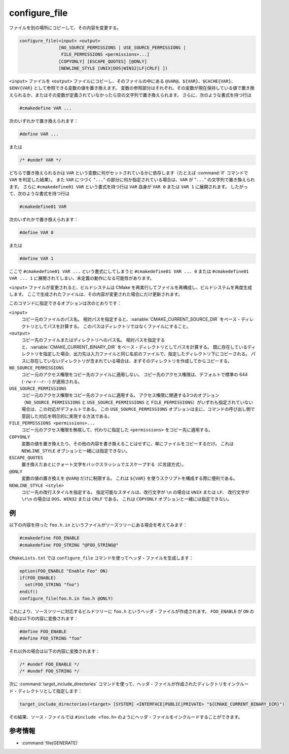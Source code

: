 configure_file
--------------

ファイルを別の場所にコピーして、その内容を変更する。

.. code-block:: cmake

  configure_file(<input> <output>
                 [NO_SOURCE_PERMISSIONS | USE_SOURCE_PERMISSIONS |
                  FILE_PERMISSIONS <permissions>...]
                 [COPYONLY] [ESCAPE_QUOTES] [@ONLY]
                 [NEWLINE_STYLE [UNIX|DOS|WIN32|LF|CRLF] ])

``<input>`` ファイルを ``<output>`` ファイルにコピーし、そのファイルの中にある ``@VAR@``、``${VAR}``、``$CACHE{VAR}``、``$ENV{VAR}`` として参照できる変数の値を置き換えます。
変数の参照部分はそれぞれ、その変数が現在保持している値で置き換えられるか、またはその変数が定義されていなかったら空の文字列で置き換えられます。
さらに、次のような書式を持つ行は

.. code-block:: c

  #cmakedefine VAR ...

次のいずれかで置き換えられます：

.. code-block:: c

  #define VAR ...

または

.. code-block:: c

  /* #undef VAR */

どちらで置き換えられるかは ``VAR`` という変数に何がセットされているかに依存します（たとえば :command:`if` コマンドで ``VAR`` を判定した結果）。
また ``VAR`` につづく "``...``" の部分に何か指定されている場合は、``VAR`` が "``...``" の文字列で置き換えられます。
さらに ``#cmakedefine01 VAR`` という書式を持つ行は ``VAR`` 自身が ``VAR 0`` または ``VAR 1`` に展開されます。
したがって、次のような書式を持つ行は

.. code-block:: c

  #cmakedefine01 VAR

次のいずれかで置き換えられます：

.. code-block:: c

  #define VAR 0

または

.. code-block:: c

  #define VAR 1

ここで ``#cmakedefine01 VAR ...`` という書式にしてしまうと ``#cmakedefine01 VAR ... 0`` または ``#cmakedefine01 VAR ... 1`` に展開されてしまい、未定義の動作になる可能性があります。

.. versionadded:: 3.10
  行頭におく ``#`` 文字と ``cmakedefine`` または ``cmakedefine01`` キーワードの間に空白やタブ文字を挿入してインデントさせることができるようになりました（ただし ``#undef`` キーワードは除く）。
  この空白を利用したインデントは変換後も維持されます：

  .. code-block:: c

    #  cmakedefine VAR
    #  cmakedefine01 VAR

  これは ``VAR`` が定義されていたら、次のように置き換えられます：

  .. code-block:: c

    #  define VAR
    #  define VAR 1

``<input>`` ファイルが変更されると、ビルドシステムは CMake を再実行してファイルを再構成し、ビルドシステムを再度生成します。
ここで生成されたファイルは、その内容が変更された場合にだけ更新されます。

このコマンドに指定できるオプションは次のとおりです：

``<input>``
  コピー元のファイルのパス名。
  相対パスを指定すると、:variable:`CMAKE_CURRENT_SOURCE_DIR` をベース・ディレクトリとしてパスを計算する。
  このパスはディレクトリではなくファイルにすること。

``<output>``
  コピー先のファイルまたはディレクトリへのパス名。
  相対パスを指定すると、:variable:`CMAKE_CURRENT_BINARY_DIR` をベース・ディレクトリとしてパスを計算する。
  既に存在しているディレクトリを指定した場合、出力先は入力ファイルと同じ名前のファイルで、指定したディレクトリ下にコピーされる。
  パスに存在していないディレクトリが含まれている場合は、まずそのディレクトリを作成してからコピーする。

``NO_SOURCE_PERMISSIONS``
  .. versionadded:: 3.19

  コピー元のアクセス権限をコピー先のファイルに適用しない。
  コピー先のアクセス権限は、デフォルトで標準の 644 (``-rw-r--r--``) が適用される。

``USE_SOURCE_PERMISSIONS``
  .. versionadded:: 3.20

  コピー元のアクセス権限をコピー先のファイルに適用する。
  アクセス権限に関連する3つのオプション（``NO_SOURCE_PERMISSIONS`` と ``USE_SOURCE_PERMISSIONS`` と ``FILE_PERMISSIONS``）がいずれも指定されていない場合は、この対応がデフォルトである。
  この ``USE_SOURCE_PERMISSIONS`` オプションは主に、コマンドの呼び出し側で意図した対応を明示的に実現する方法である。

``FILE_PERMISSIONS <permissions>...``
  .. versionadded:: 3.20

  コピー元のアクセス権限を無視して、代わりに指定した ``<permissions>`` をコピー先に適用する。

``COPYONLY``
  変数の値を置き換えたり、その他の内容を書き換えることはせずに、単にファイルをコピーするだけ。
  これは ``NEWLINE_STYLE`` オプションと一緒には指定できない。

``ESCAPE_QUOTES``
  置き換えたあとにクォート文字をバックスラッシュでエスケープする（C言語方式）。

``@ONLY``
  変数の値の置き換えを ``@VAR@`` だけに制限する。
  これは ``${VAR}`` を使うスクリプトを構成する際に便利である。

``NEWLINE_STYLE <style>``
  コピー先の改行スタイルを指定する。
  指定可能なスタイルは、改行文字が ``\n`` の場合は ``UNIX`` または ``LF``、 改行文字が ``\r\n`` の場合は ``DOS``、``WIN32`` または ``CRLF`` である。
  これは ``COPYONLY`` オプションと一緒には指定できない。

例
^^

以下の内容を持った ``foo.h.in`` というファイルがソースツリーにある場合を考えてみます：

.. code-block:: c

  #cmakedefine FOO_ENABLE
  #cmakedefine FOO_STRING "@FOO_STRING@"

``CMakeLists.txt`` では ``configure_file`` コマンドを使ってヘッダ・ファイルを生成します：

.. code-block:: cmake

  option(FOO_ENABLE "Enable Foo" ON)
  if(FOO_ENABLE)
    set(FOO_STRING "foo")
  endif()
  configure_file(foo.h.in foo.h @ONLY)

これにより、ソースツリーに対応するビルドツリーに ``foo.h`` というヘッダ・ファイルが作成されます。
``FOO_ENABLE`` が ``ON`` の場合は以下の内容に変換されます：

.. code-block:: c

  #define FOO_ENABLE
  #define FOO_STRING "foo"

それ以外の場合は以下の内容に変換されます：

.. code-block:: c

  /* #undef FOO_ENABLE */
  /* #undef FOO_STRING */

次に :command:`target_include_directories` コマンドを使って、ヘッダ・ファイルが作成されたディレクトリをインクルード・ディレクトリとして指定します：

.. code-block:: cmake

  target_include_directories(<target> [SYSTEM] <INTERFACE|PUBLIC|PRIVATE> "${CMAKE_CURRENT_BINARY_DIR}")

その結果、ソース・ファイルでは ``#include <foo.h>`` のようにヘッダ・ファイルをインクルードすることができます。

参考情報
^^^^^^^^

* :command:`file(GENERATE)`
